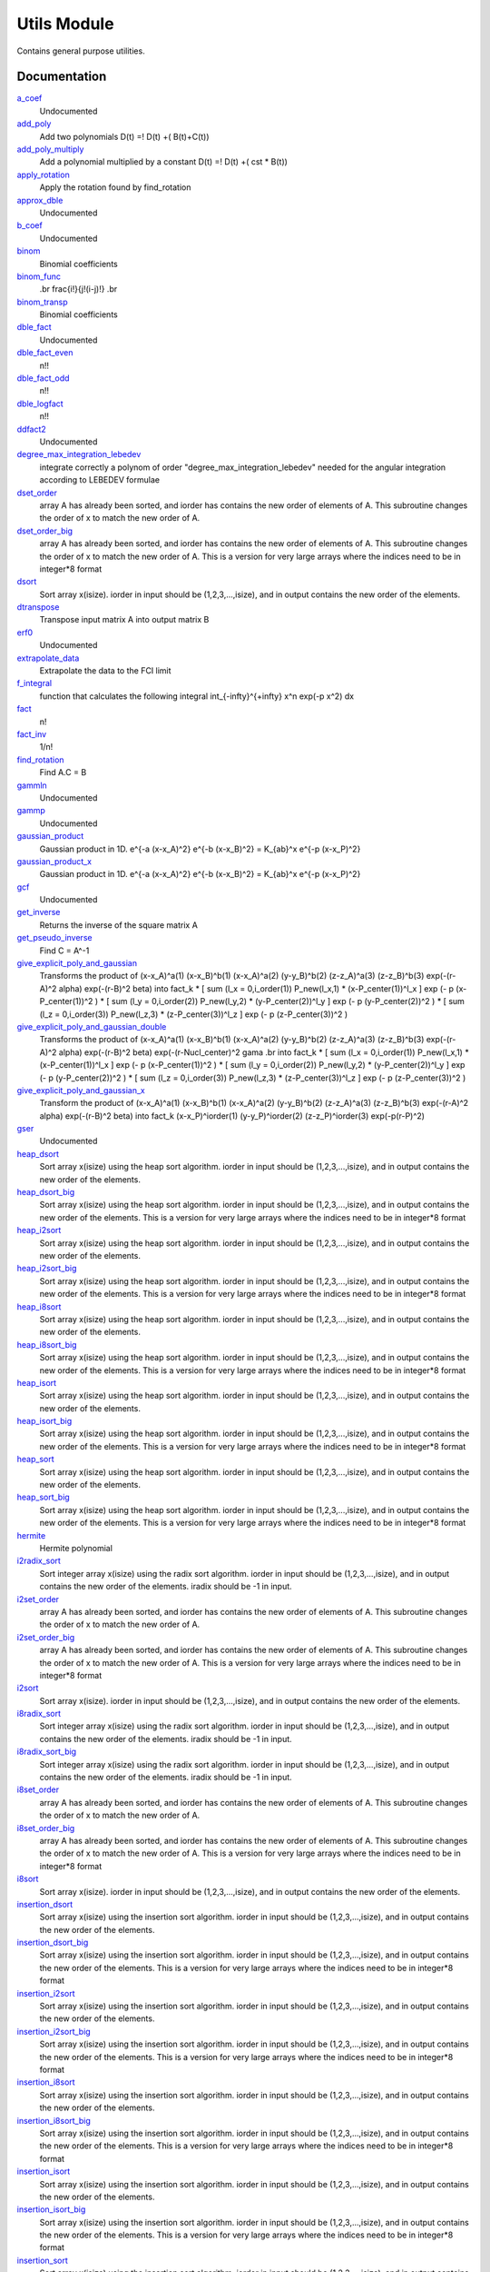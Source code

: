 ============
Utils Module
============

Contains general purpose utilities.

Documentation
=============
.. Do not edit this section It was auto-generated
.. by the `update_README.py` script.


`a_coef <http://github.com/LCPQ/quantum_package/tree/master/src/Utils/need.irp.f#L251>`_
  Undocumented


`add_poly <http://github.com/LCPQ/quantum_package/tree/master/src/Utils/integration.irp.f#L302>`_
  Add two polynomials
  D(t) =! D(t) +( B(t)+C(t))


`add_poly_multiply <http://github.com/LCPQ/quantum_package/tree/master/src/Utils/integration.irp.f#L330>`_
  Add a polynomial multiplied by a constant
  D(t) =! D(t) +( cst * B(t))


`apply_rotation <http://github.com/LCPQ/quantum_package/tree/master/src/Utils/LinearAlgebra.irp.f#L367>`_
  Apply the rotation found by find_rotation


`approx_dble <http://github.com/LCPQ/quantum_package/tree/master/src/Utils/util.irp.f#L340>`_
  Undocumented


`b_coef <http://github.com/LCPQ/quantum_package/tree/master/src/Utils/need.irp.f#L256>`_
  Undocumented


`binom <http://github.com/LCPQ/quantum_package/tree/master/src/Utils/util.irp.f#L31>`_
  Binomial coefficients


`binom_func <http://github.com/LCPQ/quantum_package/tree/master/src/Utils/util.irp.f#L1>`_
  .. math                       ::
  .br
  \frac{i!}{j!(i-j)!}
  .br


`binom_transp <http://github.com/LCPQ/quantum_package/tree/master/src/Utils/util.irp.f#L32>`_
  Binomial coefficients


`dble_fact <http://github.com/LCPQ/quantum_package/tree/master/src/Utils/util.irp.f#L122>`_
  Undocumented


`dble_fact_even <http://github.com/LCPQ/quantum_package/tree/master/src/Utils/util.irp.f#L139>`_
  n!!


`dble_fact_odd <http://github.com/LCPQ/quantum_package/tree/master/src/Utils/util.irp.f#L183>`_
  n!!


`dble_logfact <http://github.com/LCPQ/quantum_package/tree/master/src/Utils/util.irp.f#L217>`_
  n!!


`ddfact2 <http://github.com/LCPQ/quantum_package/tree/master/src/Utils/need.irp.f#L242>`_
  Undocumented


`degree_max_integration_lebedev <http://github.com/LCPQ/quantum_package/tree/master/src/Utils/angular_integration.irp.f#L1>`_
  integrate correctly a polynom of order "degree_max_integration_lebedev"
  needed for the angular integration according to LEBEDEV formulae


`dset_order <http://github.com/LCPQ/quantum_package/tree/master/src/Utils/sort.irp.f_template_323#L27>`_
  array A has already been sorted, and iorder has contains the new order of
  elements of A. This subroutine changes the order of x to match the new order of A.


`dset_order_big <http://github.com/LCPQ/quantum_package/tree/master/src/Utils/sort.irp.f_template_388#L90>`_
  array A has already been sorted, and iorder has contains the new order of
  elements of A. This subroutine changes the order of x to match the new order of A.
  This is a version for very large arrays where the indices need
  to be in integer*8 format


`dsort <http://github.com/LCPQ/quantum_package/tree/master/src/Utils/sort.irp.f_template_270#L30>`_
  Sort array x(isize).
  iorder in input should be (1,2,3,...,isize), and in output
  contains the new order of the elements.


`dtranspose <http://github.com/LCPQ/quantum_package/tree/master/src/Utils/transpose.irp.f#L41>`_
  Transpose input matrix A into output matrix B


`erf0 <http://github.com/LCPQ/quantum_package/tree/master/src/Utils/need.irp.f#L104>`_
  Undocumented


`extrapolate_data <http://github.com/LCPQ/quantum_package/tree/master/src/Utils/extrapolation.irp.f#L1>`_
  Extrapolate the data to the FCI limit


`f_integral <http://github.com/LCPQ/quantum_package/tree/master/src/Utils/integration.irp.f#L404>`_
  function that calculates the following integral
  \int_{\-infty}^{+\infty} x^n \exp(-p x^2) dx


`fact <http://github.com/LCPQ/quantum_package/tree/master/src/Utils/util.irp.f#L49>`_
  n!


`fact_inv <http://github.com/LCPQ/quantum_package/tree/master/src/Utils/util.irp.f#L109>`_
  1/n!


`find_rotation <http://github.com/LCPQ/quantum_package/tree/master/src/Utils/LinearAlgebra.irp.f#L348>`_
  Find A.C = B


`gammln <http://github.com/LCPQ/quantum_package/tree/master/src/Utils/need.irp.f#L270>`_
  Undocumented


`gammp <http://github.com/LCPQ/quantum_package/tree/master/src/Utils/need.irp.f#L132>`_
  Undocumented


`gaussian_product <http://github.com/LCPQ/quantum_package/tree/master/src/Utils/integration.irp.f#L181>`_
  Gaussian product in 1D.
  e^{-a (x-x_A)^2} e^{-b (x-x_B)^2} = K_{ab}^x e^{-p (x-x_P)^2}


`gaussian_product_x <http://github.com/LCPQ/quantum_package/tree/master/src/Utils/integration.irp.f#L223>`_
  Gaussian product in 1D.
  e^{-a (x-x_A)^2} e^{-b (x-x_B)^2} = K_{ab}^x e^{-p (x-x_P)^2}


`gcf <http://github.com/LCPQ/quantum_package/tree/master/src/Utils/need.irp.f#L210>`_
  Undocumented


`get_inverse <http://github.com/LCPQ/quantum_package/tree/master/src/Utils/LinearAlgebra.irp.f#L266>`_
  Returns the inverse of the square matrix A


`get_pseudo_inverse <http://github.com/LCPQ/quantum_package/tree/master/src/Utils/LinearAlgebra.irp.f#L294>`_
  Find C = A^-1


`give_explicit_poly_and_gaussian <http://github.com/LCPQ/quantum_package/tree/master/src/Utils/integration.irp.f#L46>`_
  Transforms the product of
  (x-x_A)^a(1) (x-x_B)^b(1) (x-x_A)^a(2) (y-y_B)^b(2) (z-z_A)^a(3) (z-z_B)^b(3) exp(-(r-A)^2 alpha) exp(-(r-B)^2 beta)
  into
  fact_k * [ sum (l_x = 0,i_order(1)) P_new(l_x,1) * (x-P_center(1))^l_x ] exp (- p (x-P_center(1))^2 )
  * [ sum (l_y = 0,i_order(2)) P_new(l_y,2) * (y-P_center(2))^l_y ] exp (- p (y-P_center(2))^2 )
  * [ sum (l_z = 0,i_order(3)) P_new(l_z,3) * (z-P_center(3))^l_z ] exp (- p (z-P_center(3))^2 )


`give_explicit_poly_and_gaussian_double <http://github.com/LCPQ/quantum_package/tree/master/src/Utils/integration.irp.f#L119>`_
  Transforms the product of
  (x-x_A)^a(1) (x-x_B)^b(1) (x-x_A)^a(2) (y-y_B)^b(2) (z-z_A)^a(3) (z-z_B)^b(3)
  exp(-(r-A)^2 alpha) exp(-(r-B)^2 beta) exp(-(r-Nucl_center)^2 gama
  .br
  into
  fact_k * [ sum (l_x = 0,i_order(1)) P_new(l_x,1) * (x-P_center(1))^l_x ] exp (- p (x-P_center(1))^2 )
  * [ sum (l_y = 0,i_order(2)) P_new(l_y,2) * (y-P_center(2))^l_y ] exp (- p (y-P_center(2))^2 )
  * [ sum (l_z = 0,i_order(3)) P_new(l_z,3) * (z-P_center(3))^l_z ] exp (- p (z-P_center(3))^2 )


`give_explicit_poly_and_gaussian_x <http://github.com/LCPQ/quantum_package/tree/master/src/Utils/integration.irp.f#L1>`_
  Transform the product of
  (x-x_A)^a(1) (x-x_B)^b(1) (x-x_A)^a(2) (y-y_B)^b(2) (z-z_A)^a(3) (z-z_B)^b(3) exp(-(r-A)^2 alpha) exp(-(r-B)^2 beta)
  into
  fact_k  (x-x_P)^iorder(1)  (y-y_P)^iorder(2)  (z-z_P)^iorder(3) exp(-p(r-P)^2)


`gser <http://github.com/LCPQ/quantum_package/tree/master/src/Utils/need.irp.f#L166>`_
  Undocumented


`heap_dsort <http://github.com/LCPQ/quantum_package/tree/master/src/Utils/sort.irp.f_template_238#L312>`_
  Sort array x(isize) using the heap sort algorithm.
  iorder in input should be (1,2,3,...,isize), and in output
  contains the new order of the elements.


`heap_dsort_big <http://github.com/LCPQ/quantum_package/tree/master/src/Utils/sort.irp.f_template_238#L375>`_
  Sort array x(isize) using the heap sort algorithm.
  iorder in input should be (1,2,3,...,isize), and in output
  contains the new order of the elements.
  This is a version for very large arrays where the indices need
  to be in integer*8 format


`heap_i2sort <http://github.com/LCPQ/quantum_package/tree/master/src/Utils/sort.irp.f_template_238#L1008>`_
  Sort array x(isize) using the heap sort algorithm.
  iorder in input should be (1,2,3,...,isize), and in output
  contains the new order of the elements.


`heap_i2sort_big <http://github.com/LCPQ/quantum_package/tree/master/src/Utils/sort.irp.f_template_238#L1071>`_
  Sort array x(isize) using the heap sort algorithm.
  iorder in input should be (1,2,3,...,isize), and in output
  contains the new order of the elements.
  This is a version for very large arrays where the indices need
  to be in integer*8 format


`heap_i8sort <http://github.com/LCPQ/quantum_package/tree/master/src/Utils/sort.irp.f_template_238#L776>`_
  Sort array x(isize) using the heap sort algorithm.
  iorder in input should be (1,2,3,...,isize), and in output
  contains the new order of the elements.


`heap_i8sort_big <http://github.com/LCPQ/quantum_package/tree/master/src/Utils/sort.irp.f_template_238#L839>`_
  Sort array x(isize) using the heap sort algorithm.
  iorder in input should be (1,2,3,...,isize), and in output
  contains the new order of the elements.
  This is a version for very large arrays where the indices need
  to be in integer*8 format


`heap_isort <http://github.com/LCPQ/quantum_package/tree/master/src/Utils/sort.irp.f_template_238#L544>`_
  Sort array x(isize) using the heap sort algorithm.
  iorder in input should be (1,2,3,...,isize), and in output
  contains the new order of the elements.


`heap_isort_big <http://github.com/LCPQ/quantum_package/tree/master/src/Utils/sort.irp.f_template_238#L607>`_
  Sort array x(isize) using the heap sort algorithm.
  iorder in input should be (1,2,3,...,isize), and in output
  contains the new order of the elements.
  This is a version for very large arrays where the indices need
  to be in integer*8 format


`heap_sort <http://github.com/LCPQ/quantum_package/tree/master/src/Utils/sort.irp.f_template_238#L80>`_
  Sort array x(isize) using the heap sort algorithm.
  iorder in input should be (1,2,3,...,isize), and in output
  contains the new order of the elements.


`heap_sort_big <http://github.com/LCPQ/quantum_package/tree/master/src/Utils/sort.irp.f_template_238#L143>`_
  Sort array x(isize) using the heap sort algorithm.
  iorder in input should be (1,2,3,...,isize), and in output
  contains the new order of the elements.
  This is a version for very large arrays where the indices need
  to be in integer*8 format


`hermite <http://github.com/LCPQ/quantum_package/tree/master/src/Utils/integration.irp.f#L536>`_
  Hermite polynomial


`i2radix_sort <http://github.com/LCPQ/quantum_package/tree/master/src/Utils/sort.irp.f_template_605#L423>`_
  Sort integer array x(isize) using the radix sort algorithm.
  iorder in input should be (1,2,3,...,isize), and in output
  contains the new order of the elements.
  iradix should be -1 in input.


`i2set_order <http://github.com/LCPQ/quantum_package/tree/master/src/Utils/sort.irp.f_template_323#L102>`_
  array A has already been sorted, and iorder has contains the new order of
  elements of A. This subroutine changes the order of x to match the new order of A.


`i2set_order_big <http://github.com/LCPQ/quantum_package/tree/master/src/Utils/sort.irp.f_template_388#L261>`_
  array A has already been sorted, and iorder has contains the new order of
  elements of A. This subroutine changes the order of x to match the new order of A.
  This is a version for very large arrays where the indices need
  to be in integer*8 format


`i2sort <http://github.com/LCPQ/quantum_package/tree/master/src/Utils/sort.irp.f_template_291#L34>`_
  Sort array x(isize).
  iorder in input should be (1,2,3,...,isize), and in output
  contains the new order of the elements.


`i8radix_sort <http://github.com/LCPQ/quantum_package/tree/master/src/Utils/sort.irp.f_template_605#L213>`_
  Sort integer array x(isize) using the radix sort algorithm.
  iorder in input should be (1,2,3,...,isize), and in output
  contains the new order of the elements.
  iradix should be -1 in input.


`i8radix_sort_big <http://github.com/LCPQ/quantum_package/tree/master/src/Utils/sort.irp.f_template_605#L843>`_
  Sort integer array x(isize) using the radix sort algorithm.
  iorder in input should be (1,2,3,...,isize), and in output
  contains the new order of the elements.
  iradix should be -1 in input.


`i8set_order <http://github.com/LCPQ/quantum_package/tree/master/src/Utils/sort.irp.f_template_323#L77>`_
  array A has already been sorted, and iorder has contains the new order of
  elements of A. This subroutine changes the order of x to match the new order of A.


`i8set_order_big <http://github.com/LCPQ/quantum_package/tree/master/src/Utils/sort.irp.f_template_388#L204>`_
  array A has already been sorted, and iorder has contains the new order of
  elements of A. This subroutine changes the order of x to match the new order of A.
  This is a version for very large arrays where the indices need
  to be in integer*8 format


`i8sort <http://github.com/LCPQ/quantum_package/tree/master/src/Utils/sort.irp.f_template_291#L18>`_
  Sort array x(isize).
  iorder in input should be (1,2,3,...,isize), and in output
  contains the new order of the elements.


`insertion_dsort <http://github.com/LCPQ/quantum_package/tree/master/src/Utils/sort.irp.f_template_238#L234>`_
  Sort array x(isize) using the insertion sort algorithm.
  iorder in input should be (1,2,3,...,isize), and in output
  contains the new order of the elements.


`insertion_dsort_big <http://github.com/LCPQ/quantum_package/tree/master/src/Utils/sort.irp.f_template_388#L59>`_
  Sort array x(isize) using the insertion sort algorithm.
  iorder in input should be (1,2,3,...,isize), and in output
  contains the new order of the elements.
  This is a version for very large arrays where the indices need
  to be in integer*8 format


`insertion_i2sort <http://github.com/LCPQ/quantum_package/tree/master/src/Utils/sort.irp.f_template_238#L930>`_
  Sort array x(isize) using the insertion sort algorithm.
  iorder in input should be (1,2,3,...,isize), and in output
  contains the new order of the elements.


`insertion_i2sort_big <http://github.com/LCPQ/quantum_package/tree/master/src/Utils/sort.irp.f_template_388#L230>`_
  Sort array x(isize) using the insertion sort algorithm.
  iorder in input should be (1,2,3,...,isize), and in output
  contains the new order of the elements.
  This is a version for very large arrays where the indices need
  to be in integer*8 format


`insertion_i8sort <http://github.com/LCPQ/quantum_package/tree/master/src/Utils/sort.irp.f_template_238#L698>`_
  Sort array x(isize) using the insertion sort algorithm.
  iorder in input should be (1,2,3,...,isize), and in output
  contains the new order of the elements.


`insertion_i8sort_big <http://github.com/LCPQ/quantum_package/tree/master/src/Utils/sort.irp.f_template_388#L173>`_
  Sort array x(isize) using the insertion sort algorithm.
  iorder in input should be (1,2,3,...,isize), and in output
  contains the new order of the elements.
  This is a version for very large arrays where the indices need
  to be in integer*8 format


`insertion_isort <http://github.com/LCPQ/quantum_package/tree/master/src/Utils/sort.irp.f_template_238#L466>`_
  Sort array x(isize) using the insertion sort algorithm.
  iorder in input should be (1,2,3,...,isize), and in output
  contains the new order of the elements.


`insertion_isort_big <http://github.com/LCPQ/quantum_package/tree/master/src/Utils/sort.irp.f_template_388#L116>`_
  Sort array x(isize) using the insertion sort algorithm.
  iorder in input should be (1,2,3,...,isize), and in output
  contains the new order of the elements.
  This is a version for very large arrays where the indices need
  to be in integer*8 format


`insertion_sort <http://github.com/LCPQ/quantum_package/tree/master/src/Utils/sort.irp.f_template_238#L2>`_
  Sort array x(isize) using the insertion sort algorithm.
  iorder in input should be (1,2,3,...,isize), and in output
  contains the new order of the elements.


`insertion_sort_big <http://github.com/LCPQ/quantum_package/tree/master/src/Utils/sort.irp.f_template_388#L2>`_
  Sort array x(isize) using the insertion sort algorithm.
  iorder in input should be (1,2,3,...,isize), and in output
  contains the new order of the elements.
  This is a version for very large arrays where the indices need
  to be in integer*8 format


`inv_int <http://github.com/LCPQ/quantum_package/tree/master/src/Utils/util.irp.f#L248>`_
  1/i


`iradix_sort <http://github.com/LCPQ/quantum_package/tree/master/src/Utils/sort.irp.f_template_605#L3>`_
  Sort integer array x(isize) using the radix sort algorithm.
  iorder in input should be (1,2,3,...,isize), and in output
  contains the new order of the elements.
  iradix should be -1 in input.


`iradix_sort_big <http://github.com/LCPQ/quantum_package/tree/master/src/Utils/sort.irp.f_template_605#L633>`_
  Sort integer array x(isize) using the radix sort algorithm.
  iorder in input should be (1,2,3,...,isize), and in output
  contains the new order of the elements.
  iradix should be -1 in input.


`iset_order <http://github.com/LCPQ/quantum_package/tree/master/src/Utils/sort.irp.f_template_323#L52>`_
  array A has already been sorted, and iorder has contains the new order of
  elements of A. This subroutine changes the order of x to match the new order of A.


`iset_order_big <http://github.com/LCPQ/quantum_package/tree/master/src/Utils/sort.irp.f_template_388#L147>`_
  array A has already been sorted, and iorder has contains the new order of
  elements of A. This subroutine changes the order of x to match the new order of A.
  This is a version for very large arrays where the indices need
  to be in integer*8 format


`isort <http://github.com/LCPQ/quantum_package/tree/master/src/Utils/sort.irp.f_template_291#L2>`_
  Sort array x(isize).
  iorder in input should be (1,2,3,...,isize), and in output
  contains the new order of the elements.


`lapack_diag <http://github.com/LCPQ/quantum_package/tree/master/src/Utils/LinearAlgebra.irp.f#L446>`_
  Diagonalize matrix H
  .br
  H is untouched between input and ouptut
  .br
  eigevalues(i) = ith lowest eigenvalue of the H matrix
  .br
  eigvectors(i,j) = <i|psi_j> where i is the basis function and psi_j is the j th eigenvector
  .br


`lapack_diag_s2 <http://github.com/LCPQ/quantum_package/tree/master/src/Utils/LinearAlgebra.irp.f#L514>`_
  Diagonalize matrix H
  .br
  H is untouched between input and ouptut
  .br
  eigevalues(i) = ith lowest eigenvalue of the H matrix
  .br
  eigvectors(i,j) = <i|psi_j> where i is the basis function and psi_j is the j th eigenvector
  .br


`lapack_diagd <http://github.com/LCPQ/quantum_package/tree/master/src/Utils/LinearAlgebra.irp.f#L379>`_
  Diagonalize matrix H
  .br
  H is untouched between input and ouptut
  .br
  eigevalues(i) = ith lowest eigenvalue of the H matrix
  .br
  eigvectors(i,j) = <i|psi_j> where i is the basis function and psi_j is the j th eigenvector
  .br


`lapack_partial_diag <http://github.com/LCPQ/quantum_package/tree/master/src/Utils/LinearAlgebra.irp.f#L580>`_
  Diagonalize matrix H
  .br
  H is untouched between input and ouptut
  .br
  eigevalues(i) = ith lowest eigenvalue of the H matrix
  .br
  eigvectors(i,j) = <i|psi_j> where i is the basis function and psi_j is the j th eigenvector
  .br


`logfact <http://github.com/LCPQ/quantum_package/tree/master/src/Utils/util.irp.f#L77>`_
  n!


`lowercase <http://github.com/LCPQ/quantum_package/tree/master/src/Utils/util.irp.f#L364>`_
  Transform to lower case


`map_load_from_disk <http://github.com/LCPQ/quantum_package/tree/master/src/Utils/map_functions.irp.f#L66>`_
  Undocumented


`map_save_to_disk <http://github.com/LCPQ/quantum_package/tree/master/src/Utils/map_functions.irp.f#L1>`_
  Undocumented


`matrix_vector_product <http://github.com/LCPQ/quantum_package/tree/master/src/Utils/LinearAlgebra.irp.f#L661>`_
  performs u1 =! performs u1 +( u0 * matrix)


`multiply_poly <http://github.com/LCPQ/quantum_package/tree/master/src/Utils/integration.irp.f#L261>`_
  Multiply two polynomials
  D(t) =! D(t) +( B(t)*C(t))


`n_points_integration_angular_lebedev <http://github.com/LCPQ/quantum_package/tree/master/src/Utils/angular_integration.irp.f#L11>`_
  Number of points needed for the angular integral


`normalize <http://github.com/LCPQ/quantum_package/tree/master/src/Utils/util.irp.f#L318>`_
  Normalizes vector u


`nproc <http://github.com/LCPQ/quantum_package/tree/master/src/Utils/util.irp.f#L274>`_
  Number of current OpenMP threads


`ortho_canonical <http://github.com/LCPQ/quantum_package/tree/master/src/Utils/LinearAlgebra.irp.f#L45>`_
  Compute C_new=C_old.U.s^-1/2 canonical orthogonalization.
  .br
  overlap : overlap matrix
  .br
  LDA : leftmost dimension of overlap array
  .br
  N : Overlap matrix is NxN (array is (LDA,N) )
  .br
  C : Coefficients of the vectors to orthogonalize. On exit,
  orthogonal vectors
  .br
  LDC : leftmost dimension of C
  .br
  m : Coefficients matrix is MxN, ( array is (LDC,N) )
  .br


`ortho_lowdin <http://github.com/LCPQ/quantum_package/tree/master/src/Utils/LinearAlgebra.irp.f#L182>`_
  Compute C_new=C_old.S^-1/2 orthogonalization.
  .br
  overlap : overlap matrix
  .br
  LDA : leftmost dimension of overlap array
  .br
  N : Overlap matrix is NxN (array is (LDA,N) )
  .br
  C : Coefficients of the vectors to orthogonalize. On exit,
  orthogonal vectors
  .br
  LDC : leftmost dimension of C
  .br
  M : Coefficients matrix is MxN, ( array is (LDC,N) )
  .br


`ortho_qr <http://github.com/LCPQ/quantum_package/tree/master/src/Utils/LinearAlgebra.irp.f#L123>`_
  Orthogonalization using Q.R factorization
  .br
  A : matrix to orthogonalize
  .br
  LDA : leftmost dimension of A
  .br
  n : Number of rows of A
  .br
  m : Number of columns of A
  .br


`ortho_qr_unblocked <http://github.com/LCPQ/quantum_package/tree/master/src/Utils/LinearAlgebra.irp.f#L155>`_
  Orthogonalization using Q.R factorization
  .br
  A : matrix to orthogonalize
  .br
  LDA : leftmost dimension of A
  .br
  n : Number of rows of A
  .br
  m : Number of columns of A
  .br


`overlap_a_b_c <http://github.com/LCPQ/quantum_package/tree/master/src/Utils/one_e_integration.irp.f#L35>`_
  Undocumented


`overlap_gaussian_x <http://github.com/LCPQ/quantum_package/tree/master/src/Utils/one_e_integration.irp.f#L1>`_
  .. math::
  .br
  \sum_{-infty}^{+infty} (x-A_x)^ax (x-B_x)^bx exp(-alpha(x-A_x)^2) exp(-beta(x-B_X)^2) dx
  .br


`overlap_gaussian_xyz <http://github.com/LCPQ/quantum_package/tree/master/src/Utils/one_e_integration.irp.f#L113>`_
  .. math::
  .br
  S_x = \int (x-A_x)^{a_x} exp(-\alpha(x-A_x)^2)  (x-B_x)^{b_x} exp(-beta(x-B_x)^2) dx \\
  S = S_x S_y S_z
  .br


`overlap_x_abs <http://github.com/LCPQ/quantum_package/tree/master/src/Utils/one_e_integration.irp.f#L175>`_
  .. math                      ::
  .br
  \int_{-infty}^{+infty} (x-A_center)^(power_A) * (x-B_center)^power_B * exp(-alpha(x-A_center)^2) * exp(-beta(x-B_center)^2) dx
  .br


`phi_angular_integration_lebedev <http://github.com/LCPQ/quantum_package/tree/master/src/Utils/angular_integration.irp.f#L41>`_
  Theta phi values together with the weights values for the angular integration :
  integral [dphi,dtheta] f(x,y,z) = 4 * pi * sum (1<i<n_points_integration_angular_lebedev) f(xi,yi,zi)
  Note that theta and phi are in DEGREES !!


`progress_active <http://github.com/LCPQ/quantum_package/tree/master/src/Utils/progress.irp.f#L29>`_
  Current status for displaying progress bars. Global variable.


`progress_bar <http://github.com/LCPQ/quantum_package/tree/master/src/Utils/progress.irp.f#L27>`_
  Current status for displaying progress bars. Global variable.


`progress_timeout <http://github.com/LCPQ/quantum_package/tree/master/src/Utils/progress.irp.f#L28>`_
  Current status for displaying progress bars. Global variable.


`progress_title <http://github.com/LCPQ/quantum_package/tree/master/src/Utils/progress.irp.f#L31>`_
  Current status for displaying progress bars. Global variable.


`progress_value <http://github.com/LCPQ/quantum_package/tree/master/src/Utils/progress.irp.f#L30>`_
  Current status for displaying progress bars. Global variable.


`quick_dsort <http://github.com/LCPQ/quantum_package/tree/master/src/Utils/sort.irp.f_template_238#L262>`_
  Sort array x(isize) using the quicksort algorithm.
  iorder in input should be (1,2,3,...,isize), and in output
  contains the new order of the elements.


`quick_i2sort <http://github.com/LCPQ/quantum_package/tree/master/src/Utils/sort.irp.f_template_238#L958>`_
  Sort array x(isize) using the quicksort algorithm.
  iorder in input should be (1,2,3,...,isize), and in output
  contains the new order of the elements.


`quick_i8sort <http://github.com/LCPQ/quantum_package/tree/master/src/Utils/sort.irp.f_template_238#L726>`_
  Sort array x(isize) using the quicksort algorithm.
  iorder in input should be (1,2,3,...,isize), and in output
  contains the new order of the elements.


`quick_isort <http://github.com/LCPQ/quantum_package/tree/master/src/Utils/sort.irp.f_template_238#L494>`_
  Sort array x(isize) using the quicksort algorithm.
  iorder in input should be (1,2,3,...,isize), and in output
  contains the new order of the elements.


`quick_sort <http://github.com/LCPQ/quantum_package/tree/master/src/Utils/sort.irp.f_template_238#L30>`_
  Sort array x(isize) using the quicksort algorithm.
  iorder in input should be (1,2,3,...,isize), and in output
  contains the new order of the elements.


`rec__quicksort <http://github.com/LCPQ/quantum_package/tree/master/src/Utils/sort.irp.f_template_238#L43>`_
  Undocumented


`rec_d_quicksort <http://github.com/LCPQ/quantum_package/tree/master/src/Utils/sort.irp.f_template_238#L275>`_
  Undocumented


`rec_i2_quicksort <http://github.com/LCPQ/quantum_package/tree/master/src/Utils/sort.irp.f_template_238#L971>`_
  Undocumented


`rec_i8_quicksort <http://github.com/LCPQ/quantum_package/tree/master/src/Utils/sort.irp.f_template_238#L739>`_
  Undocumented


`rec_i_quicksort <http://github.com/LCPQ/quantum_package/tree/master/src/Utils/sort.irp.f_template_238#L507>`_
  Undocumented


`recentered_poly2 <http://github.com/LCPQ/quantum_package/tree/master/src/Utils/integration.irp.f#L359>`_
  Recenter two polynomials


`rint <http://github.com/LCPQ/quantum_package/tree/master/src/Utils/integration.irp.f#L432>`_
  .. math::
  .br
  \int_0^1 dx \exp(-p x^2) x^n
  .br


`rint1 <http://github.com/LCPQ/quantum_package/tree/master/src/Utils/integration.irp.f#L592>`_
  Standard version of rint


`rint_large_n <http://github.com/LCPQ/quantum_package/tree/master/src/Utils/integration.irp.f#L561>`_
  Version of rint for large values of n


`rint_sum <http://github.com/LCPQ/quantum_package/tree/master/src/Utils/integration.irp.f#L480>`_
  Needed for the calculation of two-electron integrals.


`rinteg <http://github.com/LCPQ/quantum_package/tree/master/src/Utils/need.irp.f#L46>`_
  Undocumented


`rintgauss <http://github.com/LCPQ/quantum_package/tree/master/src/Utils/need.irp.f#L30>`_
  Undocumented


`run_progress <http://github.com/LCPQ/quantum_package/tree/master/src/Utils/progress.irp.f#L45>`_
  Display a progress bar with documentation of what is happening


`sabpartial <http://github.com/LCPQ/quantum_package/tree/master/src/Utils/need.irp.f#L2>`_
  Undocumented


`set_order <http://github.com/LCPQ/quantum_package/tree/master/src/Utils/sort.irp.f_template_323#L2>`_
  array A has already been sorted, and iorder has contains the new order of
  elements of A. This subroutine changes the order of x to match the new order of A.


`set_order_big <http://github.com/LCPQ/quantum_package/tree/master/src/Utils/sort.irp.f_template_388#L33>`_
  array A has already been sorted, and iorder has contains the new order of
  elements of A. This subroutine changes the order of x to match the new order of A.
  This is a version for very large arrays where the indices need
  to be in integer*8 format


`set_zero_extra_diag <http://github.com/LCPQ/quantum_package/tree/master/src/Utils/LinearAlgebra.irp.f#L637>`_
  Undocumented


`sort <http://github.com/LCPQ/quantum_package/tree/master/src/Utils/sort.irp.f_template_270#L2>`_
  Sort array x(isize).
  iorder in input should be (1,2,3,...,isize), and in output
  contains the new order of the elements.


`sorted_dnumber <http://github.com/LCPQ/quantum_package/tree/master/src/Utils/sort.irp.f_template_238#L441>`_
  Returns the number of sorted elements


`sorted_i2number <http://github.com/LCPQ/quantum_package/tree/master/src/Utils/sort.irp.f_template_238#L1137>`_
  Returns the number of sorted elements


`sorted_i8number <http://github.com/LCPQ/quantum_package/tree/master/src/Utils/sort.irp.f_template_238#L905>`_
  Returns the number of sorted elements


`sorted_inumber <http://github.com/LCPQ/quantum_package/tree/master/src/Utils/sort.irp.f_template_238#L673>`_
  Returns the number of sorted elements


`sorted_number <http://github.com/LCPQ/quantum_package/tree/master/src/Utils/sort.irp.f_template_238#L209>`_
  Returns the number of sorted elements


`start_progress <http://github.com/LCPQ/quantum_package/tree/master/src/Utils/progress.irp.f#L1>`_
  Starts the progress bar


`stop_progress <http://github.com/LCPQ/quantum_package/tree/master/src/Utils/progress.irp.f#L19>`_
  Stop the progress bar


`svd <http://github.com/LCPQ/quantum_package/tree/master/src/Utils/LinearAlgebra.irp.f#L1>`_
  Compute A = U.D.Vt
  .br
  LDx : leftmost dimension of x
  .br
  Dimsneion of A is m x n
  .br


`theta_angular_integration_lebedev <http://github.com/LCPQ/quantum_package/tree/master/src/Utils/angular_integration.irp.f#L40>`_
  Theta phi values together with the weights values for the angular integration :
  integral [dphi,dtheta] f(x,y,z) = 4 * pi * sum (1<i<n_points_integration_angular_lebedev) f(xi,yi,zi)
  Note that theta and phi are in DEGREES !!


`transpose <http://github.com/LCPQ/quantum_package/tree/master/src/Utils/transpose.irp.f#L2>`_
  Transpose input matrix A into output matrix B


`u_dot_u <http://github.com/LCPQ/quantum_package/tree/master/src/Utils/util.irp.f#L304>`_
  Compute <u|u>


`u_dot_v <http://github.com/LCPQ/quantum_package/tree/master/src/Utils/util.irp.f#L290>`_
  Compute <u|v>


`wall_time <http://github.com/LCPQ/quantum_package/tree/master/src/Utils/util.irp.f#L259>`_
  The equivalent of cpu_time, but for the wall time.


`weights_angular_integration_lebedev <http://github.com/LCPQ/quantum_package/tree/master/src/Utils/angular_integration.irp.f#L42>`_
  Theta phi values together with the weights values for the angular integration :
  integral [dphi,dtheta] f(x,y,z) = 4 * pi * sum (1<i<n_points_integration_angular_lebedev) f(xi,yi,zi)
  Note that theta and phi are in DEGREES !!


`write_git_log <http://github.com/LCPQ/quantum_package/tree/master/src/Utils/util.irp.f#L234>`_
  Write the last git commit in file iunit.

